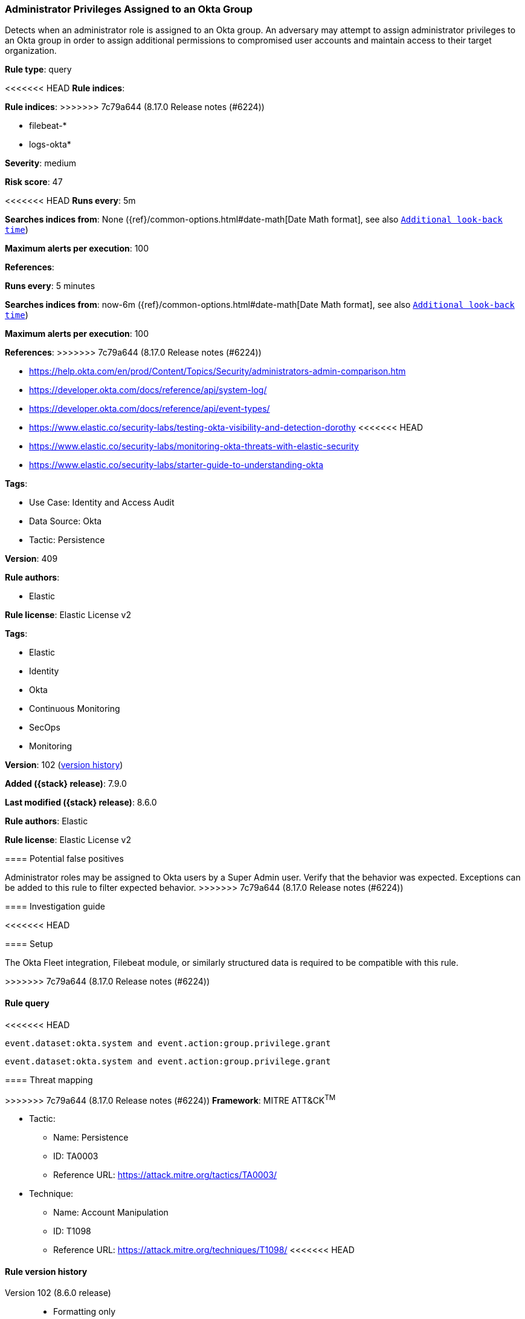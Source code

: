 [[administrator-privileges-assigned-to-an-okta-group]]
=== Administrator Privileges Assigned to an Okta Group

Detects when an administrator role is assigned to an Okta group. An adversary may attempt to assign administrator privileges to an Okta group in order to assign additional permissions to compromised user accounts and maintain access to their target organization.

*Rule type*: query

<<<<<<< HEAD
*Rule indices*: 
=======
*Rule indices*:
>>>>>>> 7c79a644 (8.17.0 Release notes  (#6224))

* filebeat-*
* logs-okta*

*Severity*: medium

*Risk score*: 47

<<<<<<< HEAD
*Runs every*: 5m

*Searches indices from*: None ({ref}/common-options.html#date-math[Date Math format], see also <<rule-schedule, `Additional look-back time`>>)

*Maximum alerts per execution*: 100

*References*: 
=======
*Runs every*: 5 minutes

*Searches indices from*: now-6m ({ref}/common-options.html#date-math[Date Math format], see also <<rule-schedule, `Additional look-back time`>>)

*Maximum alerts per execution*: 100

*References*:
>>>>>>> 7c79a644 (8.17.0 Release notes  (#6224))

* https://help.okta.com/en/prod/Content/Topics/Security/administrators-admin-comparison.htm
* https://developer.okta.com/docs/reference/api/system-log/
* https://developer.okta.com/docs/reference/api/event-types/
* https://www.elastic.co/security-labs/testing-okta-visibility-and-detection-dorothy
<<<<<<< HEAD
* https://www.elastic.co/security-labs/monitoring-okta-threats-with-elastic-security
* https://www.elastic.co/security-labs/starter-guide-to-understanding-okta

*Tags*: 

* Use Case: Identity and Access Audit
* Data Source: Okta
* Tactic: Persistence

*Version*: 409

*Rule authors*: 

* Elastic

*Rule license*: Elastic License v2

=======

*Tags*:

* Elastic
* Identity
* Okta
* Continuous Monitoring
* SecOps
* Monitoring

*Version*: 102 (<<administrator-privileges-assigned-to-an-okta-group-history, version history>>)

*Added ({stack} release)*: 7.9.0

*Last modified ({stack} release)*: 8.6.0

*Rule authors*: Elastic

*Rule license*: Elastic License v2

==== Potential false positives

Administrator roles may be assigned to Okta users by a Super Admin user. Verify that the behavior was expected. Exceptions can be added to this rule to filter expected behavior.
>>>>>>> 7c79a644 (8.17.0 Release notes  (#6224))

==== Investigation guide


<<<<<<< HEAD


==== Setup


The Okta Fleet integration, Filebeat module, or similarly structured data is required to be compatible with this rule.
=======
[source,markdown]
----------------------------------

----------------------------------

>>>>>>> 7c79a644 (8.17.0 Release notes  (#6224))

==== Rule query


<<<<<<< HEAD
[source, js]
----------------------------------
event.dataset:okta.system and event.action:group.privilege.grant

----------------------------------

=======
[source,js]
----------------------------------
event.dataset:okta.system and event.action:group.privilege.grant
----------------------------------

==== Threat mapping

>>>>>>> 7c79a644 (8.17.0 Release notes  (#6224))
*Framework*: MITRE ATT&CK^TM^

* Tactic:
** Name: Persistence
** ID: TA0003
** Reference URL: https://attack.mitre.org/tactics/TA0003/
* Technique:
** Name: Account Manipulation
** ID: T1098
** Reference URL: https://attack.mitre.org/techniques/T1098/
<<<<<<< HEAD
=======

[[administrator-privileges-assigned-to-an-okta-group-history]]
==== Rule version history

Version 102 (8.6.0 release)::
* Formatting only

Version 100 (8.5.0 release)::
* Formatting only

Version 8 (8.4.0 release)::
* Formatting only

Version 6 (7.13.0 release)::
* Formatting only

Version 5 (7.12.0 release)::
* Formatting only

Version 4 (7.11.2 release)::
* Formatting only

Version 3 (7.11.0 release)::
* Rule name changed from: Administrator Privileges Assigned to Okta Group
Version 2 (7.10.0 release)::
* Updated query, changed from:
+
[source, js]
----------------------------------
event.module:okta and event.dataset:okta.system and
event.action:group.privilege.grant
----------------------------------

>>>>>>> 7c79a644 (8.17.0 Release notes  (#6224))
